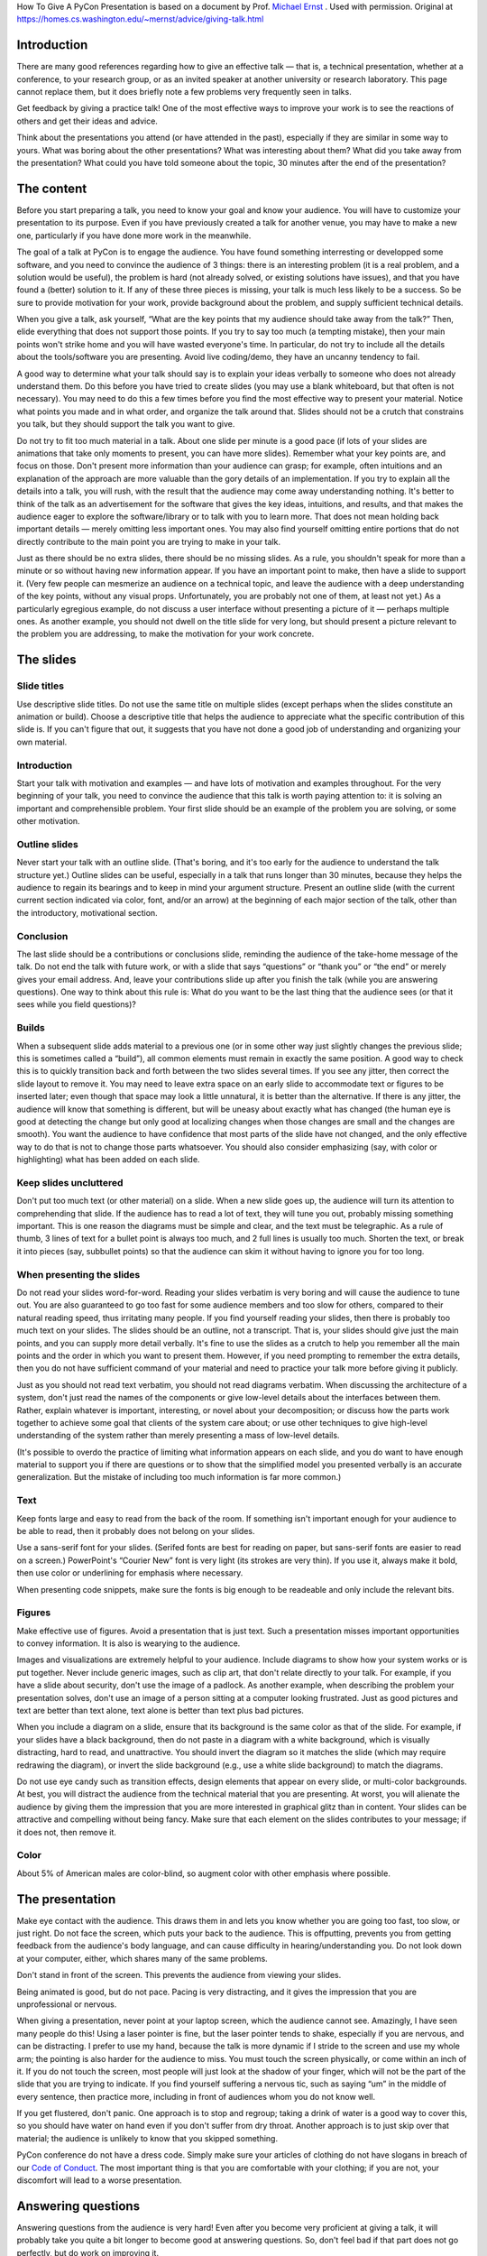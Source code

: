 .. title: How To Give A PyCon Presentation
.. slug: presentation-advice
.. date: 2018-05-12 10:22:54 UTC+07:00
.. tags:
.. category:
.. link:
.. description:
.. type: text


How To Give A PyCon Presentation is based on a document by Prof. `Michael Ernst`_ . Used with permission. Original at https://homes.cs.washington.edu/~mernst/advice/giving-talk.html

.. _Michael Ernst: https://homes.cs.washington.edu/~mernst/


Introduction
=============

There are many good references regarding how to give an effective talk — that is, a technical presentation, whether at a conference,
to your research group, or as an invited speaker at another university or research laboratory.
This page cannot replace them, but it does briefly note a few problems very frequently seen in talks.

Get feedback by giving a practice talk! One of the most effective ways to improve your work is to see the reactions
of others and get their ideas and advice.

Think about the presentations you attend (or have attended in the past), especially if they are similar in some way to yours. What was boring about the other presentations? What was interesting about them? What did you take away from the presentation? What could you have told someone about the topic, 30 minutes after the end of the presentation?

The content
============

Before you start preparing a talk, you need to know your goal and know your audience.
You will have to customize your presentation to its purpose. Even if you have previously created a talk for another venue, you may have to make a new one, particularly if you have done more work in the meanwhile.

The goal of a talk at PyCon is to engage the audience. You have found something interresting or developped some software, and you need to convince the audience of 3 things: there is an interesting  problem (it is a real problem, and a solution would be useful), the problem is hard (not already solved, or existing solutions have issues), and that you have found a (better) solution to it. If any of these three pieces is missing, your talk is much less likely to be a success. So be sure to provide motivation for your work, provide background about the problem, and supply sufficient technical details.

When you give a talk, ask yourself, “What are the key points that my audience should take away from the talk?” Then, elide everything that does not support those points. If you try to say too much (a tempting mistake), then your main points won't strike home and you will have wasted everyone's time. In particular, do not try to include all the details about the tools/software you are presenting. Avoid live coding/demo, they have an uncanny tendency to fail.

A good way to determine what your talk should say is to explain your ideas verbally to someone who does not already understand them. Do this before you have tried to create slides (you may use a blank whiteboard, but that often is not necessary). You may need to do this a few times before you find the most effective way to present your material. Notice what points you made and in what order, and organize the talk around that. Slides should not be a crutch that constrains you talk, but they should support the talk you want to give.

Do not try to fit too much material in a talk. About one slide per minute is a good pace (if lots of your slides are animations that take only moments to present, you can have more slides). Remember what your key points are, and focus on those. Don't present more information than your audience can grasp; for example, often intuitions and an explanation of the approach are more valuable than the gory details of an implementation. If you try to explain all the details into a talk, you will rush, with the result that the audience may come away understanding nothing. It's better to think of the talk as an advertisement for the software that gives the key ideas, intuitions, and results, and that makes the audience eager to explore the software/library or to talk with you to learn more. That does not mean holding back important details — merely omitting less important ones. You may also find yourself omitting entire portions that do not directly contribute to the main point you are trying to make in your talk.

Just as there should be no extra slides, there should be no missing slides. As a rule, you shouldn't speak for more than a minute or so without having new information appear. If you have an important point to make, then have a slide to support it. (Very few people can mesmerize an audience on a technical topic, and leave the audience with a deep understanding of the key points, without any visual props. Unfortunately, you are probably not one of them, at least not yet.) As a particularly egregious example, do not discuss a user interface without presenting a picture of it — perhaps multiple ones. As another example, you should not dwell on the title slide for very long, but should present a picture relevant to the problem you are addressing, to make the motivation for your work concrete.

The slides
===========

Slide titles
-------------

Use descriptive slide titles. Do not use the same title on multiple slides (except perhaps when the slides constitute an animation or build). Choose a descriptive title that helps the audience to appreciate what the specific contribution of this slide is. If you can't figure that out, it suggests that you have not done a good job of understanding and organizing your own material.

Introduction
-------------

Start your talk with motivation and examples — and have lots of motivation and examples throughout. For the very beginning of your talk, you need to convince the audience that this talk is worth paying attention to: it is solving an important and comprehensible problem. Your first slide should be an example of the problem you are solving, or some other motivation.

Outline slides
---------------

Never start your talk with an outline slide. (That's boring, and it's too early for the audience to understand the talk structure yet.) Outline slides can be useful, especially in a talk that runs longer than 30 minutes, because they helps the audience to regain its bearings and to keep in mind your argument structure. Present an outline slide (with the current current section indicated via color, font, and/or an arrow) at the beginning of each major section of the talk, other than the introductory, motivational section.

Conclusion
--------------

The last slide should be a contributions or conclusions slide, reminding the audience of the take-home message of the talk. Do not end the talk with future work, or with a slide that says “questions” or “thank you” or “the end” or merely gives your email address. And, leave your contributions slide up after you finish the talk (while you are answering questions). One way to think about this rule is: What do you want to be the last thing that the audience sees (or that it sees while you field questions)?

Builds
-------

When a subsequent slide adds material to a previous one (or in some other way just slightly changes the previous slide; this is sometimes called a “build”), all common elements must remain in exactly the same position. A good way to check this is to quickly transition back and forth between the two slides several times. If you see any jitter, then correct the slide layout to remove it. You may need to leave extra space on an early slide to accommodate text or figures to be inserted later; even though that space may look a little unnatural, it is better than the alternative. If there is any jitter, the audience will know that something is different, but will be uneasy about exactly what has changed (the human eye is good at detecting the change but only good at localizing changes when those changes are small and the changes are smooth). You want the audience to have confidence that most parts of the slide have not changed, and the only effective way to do that is not to change those parts whatsoever. You should also consider emphasizing (say, with color or highlighting) what has been added on each slide.

Keep slides uncluttered
------------------------

Don't put too much text (or other material) on a slide. When a new slide goes up, the audience will turn its attention to comprehending that slide. If the audience has to read a lot of text, they will tune you out, probably missing something important. This is one reason the diagrams must be simple and clear, and the text must be telegraphic. As a rule of thumb, 3 lines of text for a bullet point is always too much, and 2 full lines is usually too much. Shorten the text, or break it into pieces (say, subbullet points) so that the audience can skim it without having to ignore you for too long.


When presenting the slides
---------------------------

Do not read your slides word-for-word. Reading your slides verbatim is very boring and will cause the audience to tune out. You are also guaranteed to go too fast for some audience members and too slow for others, compared to their natural reading speed, thus irritating many people. If you find yourself reading your slides, then there is probably too much text on your slides. The slides should be an outline, not a transcript. That is, your slides should give just the main points, and you can supply more detail verbally. It's fine to use the slides as a crutch to help you remember all the main points and the order in which you want to present them. However, if you need prompting to remember the extra details, then you do not have sufficient command of your material and need to practice your talk more before giving it publicly.

Just as you should not read text verbatim, you should not read diagrams verbatim. When discussing the architecture of a system, don't just read the names of the components or give low-level details about the interfaces between them. Rather, explain whatever is important, interesting, or novel about your decomposition; or discuss how the parts work together to achieve some goal that clients of the system care about; or use other techniques to give high-level understanding of the system rather than merely presenting a mass of low-level details.

(It's possible to overdo the practice of limiting what information appears on each slide, and you do want to have enough material to support you if there are questions or to show that the simplified model you presented verbally is an accurate generalization. But the mistake of including too much information is far more common.)

Text
------

Keep fonts large and easy to read from the back of the room. If something isn't important enough for your audience to be able to read, then it probably does not belong on your slides.

Use a sans-serif font for your slides. (Serifed fonts are best for reading on paper, but sans-serif fonts are easier to read on a screen.) PowerPoint's “Courier New” font is very light (its strokes are very thin). If you use it, always make it bold, then use color or underlining for emphasis where necessary.

When presenting code snippets, make sure the fonts is big enough to be readeable and only include the relevant bits.


Figures
---------

Make effective use of figures. Avoid a presentation that is just text. Such a presentation misses important opportunities to convey information. It is also is wearying to the audience.

Images and visualizations are extremely helpful to your audience. Include diagrams to show how your system works or is put together. Never include generic images, such as clip art, that don't relate directly to your talk. For example, if you have a slide about security, don't use the image of a padlock. As another example, when describing the problem your presentation solves, don't use an image of a person sitting at a computer looking frustrated. Just as good pictures and text are better than text alone, text alone is better than text plus bad pictures.

When you include a diagram on a slide, ensure that its background is the same color as that of the slide. For example, if your slides have a black background, then do not paste in a diagram with a white background, which is visually distracting, hard to read, and unattractive. You should invert the diagram so it matches the slide (which may require redrawing the diagram), or invert the slide background (e.g., use a white slide background) to match the diagrams.

Do not use eye candy such as transition effects, design elements that appear on every slide, or multi-color backgrounds. At best, you will distract the audience from the technical material that you are presenting. At worst, you will alienate the audience by giving them the impression that you are more interested in graphical glitz than in content. Your slides can be attractive and compelling without being fancy. Make sure that each element on the slides contributes to your message; if it does not, then remove it.

Color
-------

About 5% of American males are color-blind, so augment color with other emphasis where possible.

The presentation
==================

Make eye contact with the audience. This draws them in and lets you know whether you are going too fast, too slow, or just right. Do not face the screen, which puts your back to the audience. This is offputting, prevents you from getting feedback from the audience's body language, and can cause difficulty in hearing/understanding you. Do not look down at your computer, either, which shares many of the same problems.

Don't stand in front of the screen. This prevents the audience from viewing your slides.

Being animated is good, but do not pace. Pacing is very distracting, and it gives the impression that you are unprofessional or nervous.

When giving a presentation, never point at your laptop screen, which the audience cannot see. Amazingly, I have seen many people do this! Using a laser pointer is fine, but the laser pointer tends to shake, especially if you are nervous, and can be distracting. I prefer to use my hand, because the talk is more dynamic if I stride to the screen and use my whole arm; the pointing is also harder for the audience to miss. You must touch the screen physically, or come within an inch of it. If you do not touch the screen, most people will just look at the shadow of your finger, which will not be the part of the slide that you are trying to indicate.
If you find yourself suffering a nervous tic, such as saying “um” in the middle of every sentence, then practice more, including in front of audiences whom you do not know well.

If you get flustered, don't panic. One approach is to stop and regroup; taking a drink of water is a good way to cover this, so you should have water on hand even if you don't suffer from dry throat. Another approach is to just skip over that material; the audience is unlikely to know that you skipped something.


PyCon conference do not have a dress code. Simply make sure your articles of clothing do not have slogans
in breach of our `Code of Conduct`_. The most important thing is that you are comfortable with your clothing; if you are not, your discomfort will lead to a worse presentation.

.. _Code of Conduct: https://th.pycon.org/en/code-of-conduct/

Answering questions
=====================

Answering questions from the audience is very hard! Even after you become very proficient at giving a talk, it will probably take you quite a bit longer to become good at answering questions. So, don't feel bad if that part does not go perfectly, but do work on improving it.

Just as you practice your talk, practice answering questions — both the ones that you can predict, and also unpredictable ones. Giving practice talks to people who are willing to ask such questions can be very helpful.

When an audience member asks a question, it is a good idea to repeat the question, asking the questioner whether you have understood it, before answering the question. This has three benefits.

You ensure that you have understood the question. When thinking under pressure, it can be far too easy to jump to conclusions, and it is bad to answer a question different than the one that was asked. A related benefit is that you get to frame the question in your own words or from your own viewpoint.

You give yourself a few moments to think about your answer.

If the audience member does not have a microphone, the rest of the audience may not have been able to hear the question clearly.
Be willing to answer a question with “no” or “I don't know”. You will get into more trouble if you try to blather on or to make up an answer on the fly.


Practice talks
================

Always give a practice talk before you present in front of an audience. Even if you have read over your slides and think you know how the talk will go, when you speak out loud your ideas are likely to come out in a different or less clear way. (This is true about writing, too: even if you know what you want to say, it takes several revisions to figure out the best way to say it.) In fact, you should practice the talk to yourself — speaking out loud in front of a mirror, for example — before you give your first practice talk. In such a practice session, you must say every word you intend to in the actual talk, not skipping over any parts.

It can be a good idea to keep your practice talk audience relatively small — certainly fewer than 10 people. In a large group, many people won't bother to speak up. If the pool of potential attendees is larger than 10, you can give multiple practice talks, since the best feedback is given by someone who has not seen the talk (or even the material) before. Giving multiple practice talks is essential for high-profile talks such as conference talks and interview talks. Avoid a small audience of people you don't trust, who might be unanimous in a wrong opinion; getting a balance of opinions will help you avoid making too many mistakes in any one direction.

Consider videotaping yourself to see how you come across to others. This information can be a bit traumatic, but it is invaluable in helping you to improve.

When giving a practice talk, number your slides (say, in the corner), even if you don't intend to include slide numbers in your final presentation.

When giving a practice talk, it is very helpful to distribute hardcopy slides (remember to include slide numbers) so that others can easily annotate them and return them to you at the end of the talk. (Also, the audience will spend less time trying to describe what slide their comment applies to, and more time writing the comment and paying attention to you.) For non-practice talks, you generally shouldn't give out hardcopy slides, as they will tempt the audience to pay attention to the piece of paper instead of to you.

Go to other people's practice talks. This is good citizenship, and cultivating these obligations is a good way to ensure that you have an audience at your practice talk. Furthermore, attending others' talks can teach you a lot about good and bad talks — both from observing the speaker and thinking about how the talk can be better (or is already excellent), and from comparing the the feedback of audience members to your own opinions and observations. This does not just apply to practice talks: you should continually perform such introspective self-assessment.


